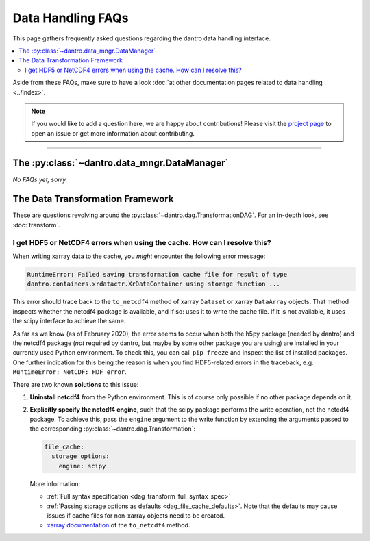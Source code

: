 
.. _faq_dataio:

Data Handling FAQs
==================

This page gathers frequently asked questions regarding the dantro data handling interface.

.. contents::
   :local:
   :depth: 2

Aside from these FAQs, make sure to have a look :doc:`at other documentation pages related to data handling <../index>`.

.. note::

    If you would like to add a question here, we are happy about contributions!
    Please visit the `project page <https://ts-gitlab.iup.uni-heidelberg.de/utopia/dantro>`_ to open an issue or get more information about contributing.

----

The :py:class:`~dantro.data_mngr.DataManager`
---------------------------------------------

*No FAQs yet, sorry*



The Data Transformation Framework
---------------------------------

These are questions revolving around the :py:class:`~dantro.dag.TransformationDAG`.
For an in-depth look, see :doc:`transform`.


I get HDF5 or NetCDF4 errors when using the cache. How can I resolve this?
^^^^^^^^^^^^^^^^^^^^^^^^^^^^^^^^^^^^^^^^^^^^^^^^^^^^^^^^^^^^^^^^^^^^^^^^^^
When writing xarray data to the cache, you *might* encounter the following error message:

.. code-block:: none

    RuntimeError: Failed saving transformation cache file for result of type
    dantro.containers.xrdatactr.XrDataContainer using storage function ...

This error should trace back to the ``to_netcdf4`` method of xarray ``Dataset`` or xarray ``DataArray`` objects.
That method inspects whether the netcdf4 package is available, and if so: uses it to write the cache file.
If it is not available, it uses the scipy interface to achieve the same.

As far as we know (as of February 2020), the error seems to occur when both the h5py package (needed by dantro) and the netcdf4 package (*not* required by dantro, but maybe by some other package you are using) are installed in your currently used Python environment.
To check this, you can call ``pip freeze`` and inspect the list of installed packages.
One further indication for this being the reason is when you find HDF5-related errors in the traceback, e.g. ``RuntimeError: NetCDF: HDF error``.

There are two known **solutions** to this issue:

1.  **Uninstall netcdf4** from the Python environment.
    This is of course only possible if no other package depends on it.
2.  **Explicitly specify the netcdf4 engine**, such that the scipy package performs the write operation, not the netcdf4 package.
    To achieve this, pass the ``engine`` argument to the write function by extending the arguments passed to the corresponding :py:class:`~dantro.dag.Transformation`:

    .. code-block:: yaml

        file_cache:
          storage_options:
            engine: scipy

    More information:

    * :ref:`Full syntax specification <dag_transform_full_syntax_spec>`
    * :ref:`Passing storage options as defaults <dag_file_cache_defaults>`. Note that the defaults may cause issues if cache files for non-xarray objects need to be created.
    * `xarray documentation <http://xarray.pydata.org/en/stable/generated/xarray.Dataset.to_netcdf.html>`_ of the ``to_netcdf4`` method.
